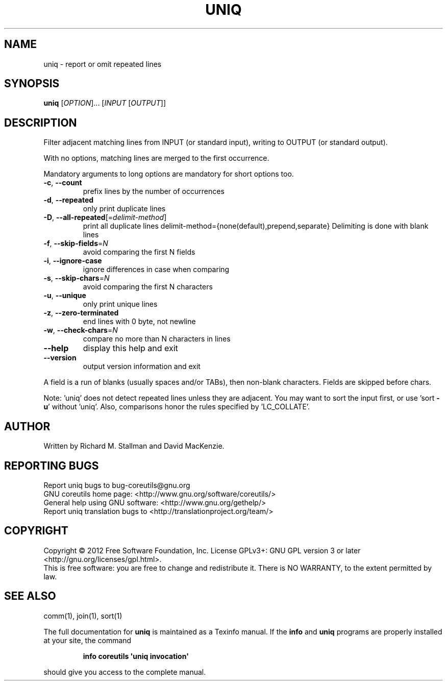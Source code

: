 .\" DO NOT MODIFY THIS FILE!  It was generated by help2man 1.35.
.TH UNIQ "1" "June 2013" "GNU coreutils 8.19" "User Commands"
.SH NAME
uniq \- report or omit repeated lines
.SH SYNOPSIS
.B uniq
[\fIOPTION\fR]... [\fIINPUT \fR[\fIOUTPUT\fR]]
.SH DESCRIPTION
.\" Add any additional description here
.PP
Filter adjacent matching lines from INPUT (or standard input),
writing to OUTPUT (or standard output).
.PP
With no options, matching lines are merged to the first occurrence.
.PP
Mandatory arguments to long options are mandatory for short options too.
.TP
\fB\-c\fR, \fB\-\-count\fR
prefix lines by the number of occurrences
.TP
\fB\-d\fR, \fB\-\-repeated\fR
only print duplicate lines
.TP
\fB\-D\fR, \fB\-\-all\-repeated\fR[=\fIdelimit\-method\fR]
print all duplicate lines
delimit\-method={none(default),prepend,separate}
Delimiting is done with blank lines
.TP
\fB\-f\fR, \fB\-\-skip\-fields\fR=\fIN\fR
avoid comparing the first N fields
.TP
\fB\-i\fR, \fB\-\-ignore\-case\fR
ignore differences in case when comparing
.TP
\fB\-s\fR, \fB\-\-skip\-chars\fR=\fIN\fR
avoid comparing the first N characters
.TP
\fB\-u\fR, \fB\-\-unique\fR
only print unique lines
.TP
\fB\-z\fR, \fB\-\-zero\-terminated\fR
end lines with 0 byte, not newline
.TP
\fB\-w\fR, \fB\-\-check\-chars\fR=\fIN\fR
compare no more than N characters in lines
.TP
\fB\-\-help\fR
display this help and exit
.TP
\fB\-\-version\fR
output version information and exit
.PP
A field is a run of blanks (usually spaces and/or TABs), then non\-blank
characters.  Fields are skipped before chars.
.PP
Note: 'uniq' does not detect repeated lines unless they are adjacent.
You may want to sort the input first, or use 'sort \fB\-u\fR' without 'uniq'.
Also, comparisons honor the rules specified by 'LC_COLLATE'.
.SH AUTHOR
Written by Richard M. Stallman and David MacKenzie.
.SH "REPORTING BUGS"
Report uniq bugs to bug\-coreutils@gnu.org
.br
GNU coreutils home page: <http://www.gnu.org/software/coreutils/>
.br
General help using GNU software: <http://www.gnu.org/gethelp/>
.br
Report uniq translation bugs to <http://translationproject.org/team/>
.SH COPYRIGHT
Copyright \(co 2012 Free Software Foundation, Inc.
License GPLv3+: GNU GPL version 3 or later <http://gnu.org/licenses/gpl.html>.
.br
This is free software: you are free to change and redistribute it.
There is NO WARRANTY, to the extent permitted by law.
.SH "SEE ALSO"
comm(1), join(1), sort(1)
.PP
The full documentation for
.B uniq
is maintained as a Texinfo manual.  If the
.B info
and
.B uniq
programs are properly installed at your site, the command
.IP
.B info coreutils \(aquniq invocation\(aq
.PP
should give you access to the complete manual.
